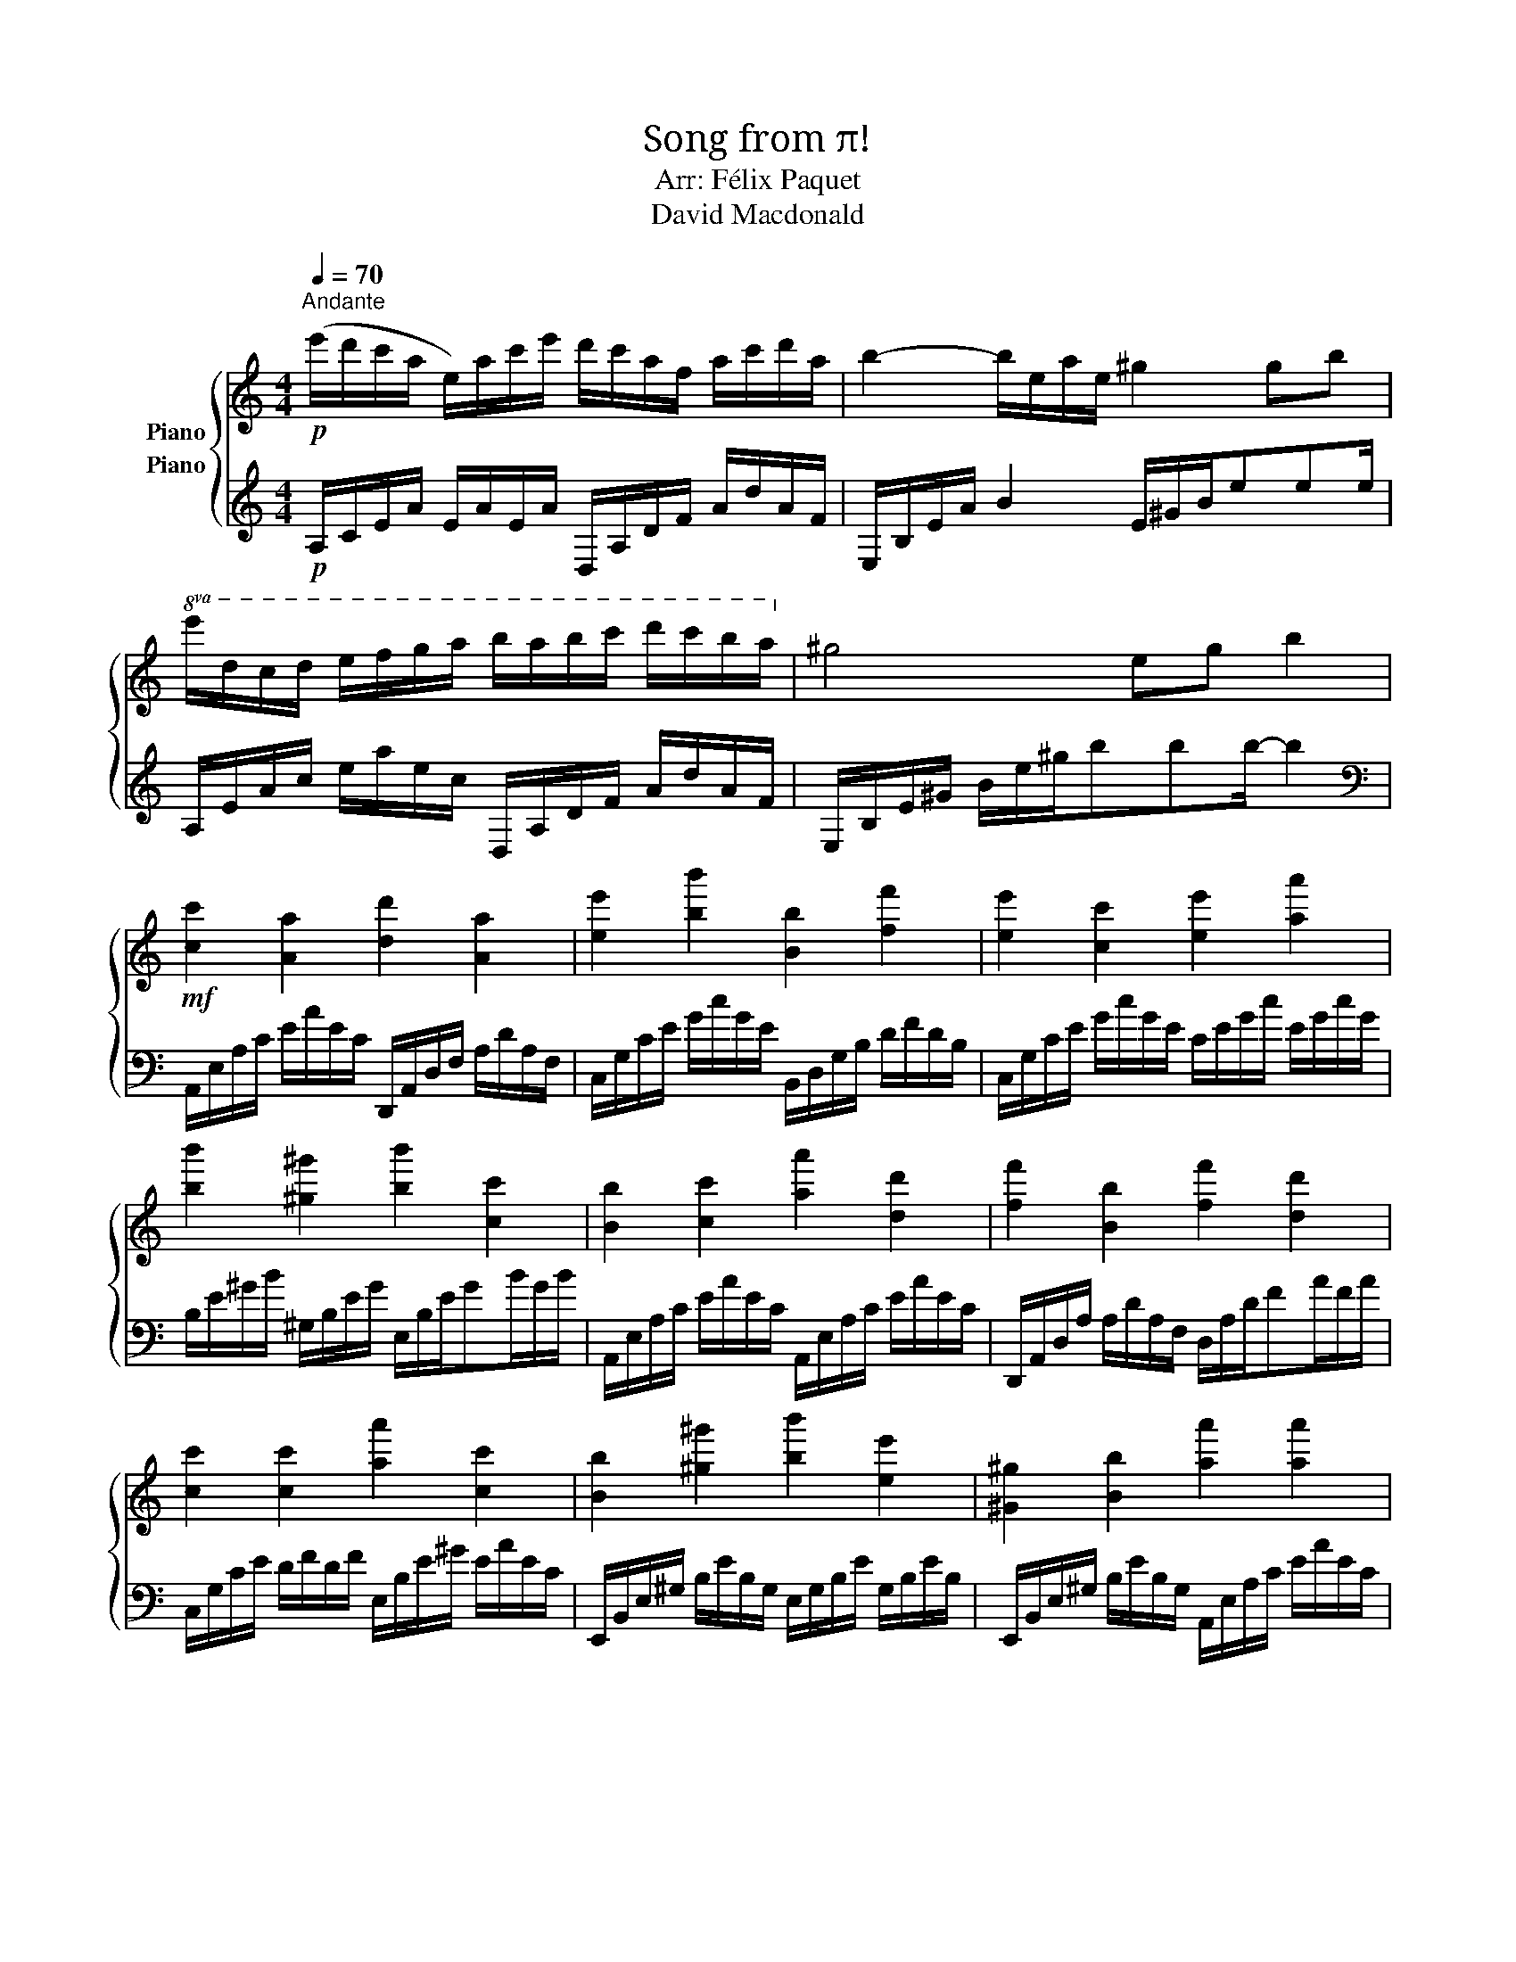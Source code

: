 X:1
T:Song from π!
T:Arr: Félix Paquet
T:David Macdonald
%%score { 1 2 }
L:1/8
Q:1/4=70
M:4/4
K:C
V:1 treble nm="Piano"
V:2 treble nm="Piano"
V:1
!p!"^Andante" (e'/d'/c'/a/ e/)a/c'/e'/ d'/c'/a/f/ a/c'/d'/a/ | b2- b/e/a/e/ ^g2 gb | %2
!8va(! e'/d'/c'/d'/ e'/f'/g'/a'/ b'/a'/b'/c''/ d''/c''/b'/a'/!8va)! | ^g4 eg b2 | %4
!mf! [cc']2 [Aa]2 [dd']2 [Aa]2 | [ee']2 [bb']2 [Bb]2 [ff']2 | [ee']2 [cc']2 [ee']2 [aa']2 | %7
 [bb']2 [^g^g']2 [bb']2 [cc']2 | [Bb]2 [cc']2 [aa']2 [dd']2 | [ff']2 [Bb]2 [ff']2 [dd']2 | %10
 [cc']2 [cc']2 [aa']2 [cc']2 | [Bb]2 [^g^g']2 [bb']2 [ee']2 | [^G^g]2 [Bb]2 [aa']2 [aa']2 | %13
 [dd']2 [Aa]2 [bb']2 [^g^g']2 | [Aa]2 [ff']2 [bb']2 [cc']2 | [bb']2 [bb']2 [cc']2 [^g^f']2 | %16
 [ee']2 [Aa]2 [^G^g]2 [ee']2 | [aa']2 [Bb]2 [^G^g]2 [bb']2 | [^G^g]2 [dd']2 [bb']2 [dd']2 | %19
 [dd']2 [ee']2 [bb']2 [Bb]2 | [cc']2 [^G^g]2 [^g^g']2 [aa']2 | [Aa]2 [ff']2 [dd']2 [^G^g]2 | %22
 [ff']2 [Bb]2 [aa']2 [ff']2 | [Bb]2 [^G^g]2 [aa']2 [bb']2 | %24
 (e'/d'/c'/a/ e/)a/c'/e'/ d'/c'/a/f/ a/c'/d'/a/ | b2- b/e/a/e/ ^g2 gb | %26
 e/d/c/d/ e/f/g/a/ b/a/b/c'/ d'/c'/b/a/ | ^g4 eg b2 | !arpeggio![Acea]8 |] %29
V:2
!p! A,/C/E/A/ E/A/E/A/ D,/A,/D/F/ A/d/A/F/ | E,/B,/E/A/ B2 E/^G/B/eee/ | %2
 A,/E/A/c/ e/a/e/c/ D,/A,/D/F/ A/d/A/F/ | E,/B,/E/^G/ B/e/^g/bbb/- b2 | %4
[K:bass] A,,/E,/A,/C/ E/A/E/C/ D,,/A,,/D,/F,/ A,/D/A,/F,/ | %5
 C,/G,/C/E/ G/c/G/E/ B,,/D,/G,/B,/ D/F/D/B,/ | C,/G,/C/E/ G/c/G/E/ C/E/G/c/ E/G/c/G/ | %7
 B,/E/^G/B/ ^G,/B,/E/G/ E,/B,/E/GB/G/B/ | A,,/E,/A,/C/ E/A/E/C/ A,,/E,/A,/C/ E/A/E/C/ | %9
 D,,/A,,/D,/A,/ A,/D/A,/F,/ D,/A,/D/FA/F/A/ | C,/G,/C/E/ D/F/D/F/ E,/B,/E/^G/ E/A/E/C/ | %11
 E,,/B,,/E,/^G,/ B,/E/B,/G,/ E,/G,/B,/E/ G,/B,/E/B,/ | %12
 E,,/B,,/E,/^G,/ B,/E/B,/G,/ A,,/E,/A,/C/ E/A/E/C/ | D,/A,/D/F/ D/F/D/F/ E,/B,/E/^G/ B/e/B/G/ | %14
 A,,/E,/A,/C/ E/A/E/C/ C,/G,/[K:treble]C/E/ G/c/G/E/ | C/E/G/B/ C/E/G/B/ C/E/G/c/ E,/B,/E/^G/ | %16
[K:bass] A,,/E,/A,/C/ E/A/E/C/ E,,/B,,/E,/^G,/ B,/E/B,/G,/ | %17
 A,,/E,/A,/C/ E/A/E/C/ E,,/B,,/E,/^G,/ B,/E/B,/G,/ | E,/B,/[K:treble]E/^G/ B/e/B/G/ E/G/B/eG/B/e/ | %19
[K:bass] A,,/E,/A,/C/ E/A/E/C/ E,,/B,,/E,/^G,/ B,/E/B,/G,/ | %20
 A,,/E,/A,/C/ E,,/B,,/E,/^G,/ B,/E/B,/G,/ A,,/E,/A,/E,/ | %21
 D,,/A,,/D,/F,/ A,/D/A,/F,/ A,/A,,/G,,/F,,/ E,,/B,,/E,/B,,/ | %22
 F,,/A,,/D,/F,/ A,/D/A,/F,/ D,/F,/A,/D/ F,/A,/D/A,/ | %23
 E,,/B,,/E,/^G,/ B,/E/B,/G,/ E,/B,/E/^G/ B/e/B/G/ | %24
[K:treble] A,/C/E/A/ E/A/E/A/ D,/A,/D/F/ A/d/A/F/ | E,/B,/E/A/ B2 E/^G/B/eee/ | %26
 A,/E/A/c/ e/a/e/c/ D,/A,/D/F/ A/d/A/F/ | E,/B,/E/^G/ B/e/^g/bbb/- b2 | %28
[K:bass] !arpeggio![A,,C,E,A,]8 |] %29

